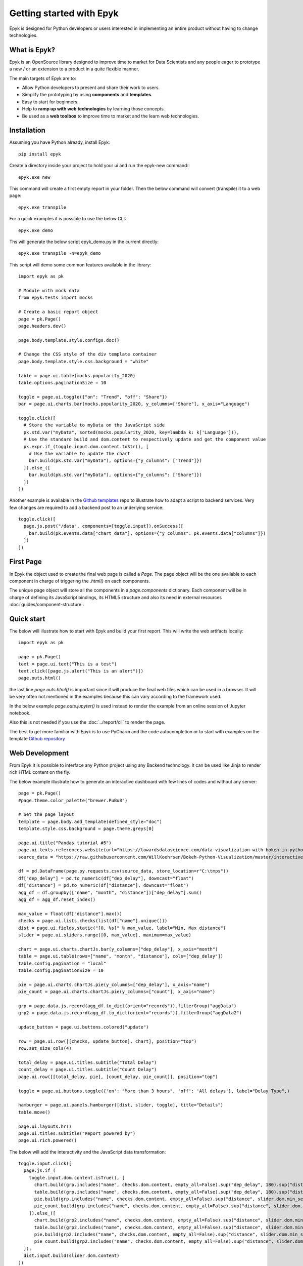 Getting started with Epyk
=========================

Epyk is designed for Python developers or users interested in implementing an entire product without having to change
technologies.


What is Epyk?
*************

Epyk is an OpenSource library designed to improve time to market for Data Scientists and any people eager to prototype
a new / or an extension to a product in a quite flexible manner.

The main targets of Epyk are to:

- Allow Python developers to present and share their work to users.
- Simplify the prototyping by using **components** and **templates**.
- Easy to start for beginners.
- Help to **ramp up with web technologies** by learning those concepts.
- Be used as a **web toolbox** to improve time to market and the learn web technologies.


.. image:: ../_static/ui_3.PNG
    :align: center


Installation
************

Assuming you have Python already, install Epyk::

    pip install epyk


Create a directory inside your project to hold your ui and run the epyk-new command:::

    epyk.exe new

This command will create a first empty report in your folder.
Then the below command will convert (transpile) it to a web page::

    epyk.exe transpile

.. seealso:: More details on the :doc:`/report/cli`.

For a quick examples it is possible to use the below CLI::

    epyk.exe demo

Ths will generate the below script epyk_demo.py in the current directly::

    epyk.exe transpile -n=epyk_demo

This script will demo some common features available in the library::

    import epyk as pk

    # Module with mock data
    from epyk.tests import mocks

    # Create a basic report object
    page = pk.Page()
    page.headers.dev()

    page.body.template.style.configs.doc()

    # Change the CSS style of the div template container
    page.body.template.style.css.background = "white"

    table = page.ui.table(mocks.popularity_2020)
    table.options.paginationSize = 10

    toggle = page.ui.toggle({"on": "Trend", "off": "Share"})
    bar = page.ui.charts.bar(mocks.popularity_2020, y_columns=["Share"], x_axis="Language")

    toggle.click([
      # Store the variable to myData on the JavaScript side
      pk.std.var("myData", sorted(mocks.popularity_2020, key=lambda k: k['Language'])),
      # Use the standard build and dom.content to respectively update and get the component value
      pk.expr.if_(toggle.input.dom.content.toStr(), [
        # Use the variable to update the chart
        bar.build(pk.std.var("myData"), options={"y_columns": ["Trend"]})
      ]).else_([
        bar.build(pk.std.var("myData"), options={"y_columns": ["Share"]})
      ])
    ])

Another example is available in the `Github templates <https://github.com/epykure/epyk-templates/blob/master/tutos/onepy/flask_demo.py>`_ repo to illustrate how to adapt a script to backend services.
Very few changes are required to add a backend post to an underlying service::

  toggle.click([
    page.js.post("/data", components=[toggle.input]).onSuccess([
      bar.build(pk.events.data["chart_data"], options={"y_columns": pk.events.data["columns"]})
    ])
  ])


.. image:: ../_static/anim_ui_2.gif
    :align: center


First Page
************

In Epyk the object used to create the final web page is called a `Page`.
The page object will be the one available to each component in charge of triggering the `.html()` on each components.

The unique page object will store all the components in a `page.components` dictionary. Each component will be in charge
of defining its JavaScript bindings, its HTML5 structure and also its need in external resources :doc:`guides/component-structure`.


Quick start
***********

The below will illustrate how to start with Epyk and build your first report.
This will write the web artifacts locally::

    import epyk as pk

    page = pk.Page()
    text = page.ui.text("This is a test")
    text.click([page.js.alert("This is an alert")])
    page.outs.html()

the last line `page.outs.html()` is important since it will produce the final web files which can be used in a browser.
It will be very often not mentioned in the examples because this can vary according to the framework used.

In the below example `page.outs.jupyter()` is used instead to render the example from an online session of Jupyter notebook.

.. image:: ../_static/example_1.PNG
    :align: center

Also this is not needed if you use the :doc:`../report/cli` to render the page.

The best to get more familiar with Epyk is to use PyCharm and the code autocompletion or to start
with examples on the template `Github repository <https://github.com/epykure/epyk-templates>`_


Web Development
***************

From Epyk it is possible to interface any Python project using any Backend technology.
It can be used like Jinja to render rich HTML content on the fly.

The below example illustrate how to generate an interactive dashboard with few lines of codes and without any server::

    page = pk.Page()
    #page.theme.color_palette("brewer.PuBu8")

    # Set the page layout
    template = page.body.add_template(defined_style="doc")
    template.style.css.background = page.theme.greys[0]

    page.ui.title("Pandas tutorial #5")
    page.ui.texts.references.website(url="https://towardsdatascience.com/data-visualization-with-bokeh-in-python-part-ii-interactions-a4cf994e2512")
    source_data = "https://raw.githubusercontent.com/WillKoehrsen/Bokeh-Python-Visualization/master/interactive/data/complete_flights.csv"

    df = pd.DataFrame(page.py.requests.csv(source_data, store_location=r"C:\tmps"))
    df["dep_delay"] = pd.to_numeric(df["dep_delay"], downcast="float")
    df["distance"] = pd.to_numeric(df["distance"], downcast="float")
    agg_df = df.groupby(["name", "month", "distance"])["dep_delay"].sum()
    agg_df = agg_df.reset_index()

    max_value = float(df["distance"].max())
    checks = page.ui.lists.checks(list(df["name"].unique()))
    dist = page.ui.fields.static("[0, %s]" % max_value, label="Min, Max distance")
    slider = page.ui.sliders.range([0, max_value], maximum=max_value)

    chart = page.ui.charts.chartJs.bar(y_columns=["dep_delay"], x_axis="month")
    table = page.ui.table(rows=["name", "month", "distance"], cols=["dep_delay"])
    table.config.pagination = "local"
    table.config.paginationSize = 10

    pie = page.ui.charts.chartJs.pie(y_columns=["dep_delay"], x_axis="name")
    pie_count = page.ui.charts.chartJs.pie(y_columns=["count"], x_axis="name")

    grp = page.data.js.record(agg_df.to_dict(orient="records")).filterGroup("aggData")
    grp2 = page.data.js.record(agg_df.to_dict(orient="records")).filterGroup("aggData2")

    update_button = page.ui.buttons.colored("update")

    row = page.ui.row([[checks, update_button], chart], position="top")
    row.set_size_cols(4)

    total_delay = page.ui.titles.subtitle("Total Delay")
    count_delay = page.ui.titles.subtitle("Count Delay")
    page.ui.row([[total_delay, pie], [count_delay, pie_count]], position="top")

    toggle = page.ui.buttons.toggle({'on': "More than 3 hours", 'off': 'All delays'}, label="Delay Type",)

    hamburger = page.ui.panels.hamburger([dist, slider, toggle], title="Details")
    table.move()

    page.ui.layouts.hr()
    page.ui.titles.subtitle("Report powered by")
    page.ui.rich.powered()


The below will add the interactivity and the JavaScript data transformation::

    toggle.input.click([
      page.js.if_(
        toggle.input.dom.content.isTrue(), [
          chart.build(grp.includes("name", checks.dom.content, empty_all=False).sup("dep_delay", 180).sup("distance", slider.dom.min_select).inf("distance", slider.dom.max_select).group().sumBy(["dep_delay"], ["month"], cast_vals=True)),
          table.build(grp.includes("name", checks.dom.content, empty_all=False).sup("dep_delay", 180).sup("distance", slider.dom.min_select).inf("distance", slider.dom.max_select)),
          pie.build(grp.includes("name", checks.dom.content, empty_all=False).sup("distance", slider.dom.min_select).inf("distance", slider.dom.max_select).group().sumBy(["dep_delay"], ["name"], cast_vals=True)),
          pie_count.build(grp.includes("name", checks.dom.content, empty_all=False).sup("distance", slider.dom.min_select).inf("distance", slider.dom.max_select).group().countBy(["name"]))
        ]).else_([
          chart.build(grp2.includes("name", checks.dom.content, empty_all=False).sup("distance", slider.dom.min_select).inf("distance", slider.dom.max_select).group().sumBy(["dep_delay"], ["month"], cast_vals=True)),
          table.build(grp2.includes("name", checks.dom.content, empty_all=False).sup("distance", slider.dom.min_select).inf("distance", slider.dom.max_select)),
          pie.build(grp2.includes("name", checks.dom.content, empty_all=False).sup("distance", slider.dom.min_select).inf("distance", slider.dom.max_select).group().sumBy(["dep_delay"], ["name"], cast_vals=True)),
          pie_count.build(grp2.includes("name", checks.dom.content, empty_all=False).sup("distance", slider.dom.min_select).inf("distance", slider.dom.max_select).group().countBy(["name"]))
      ]),
      dist.input.build(slider.dom.content)
    ])

    # Reuse the code generated by the toggle click for the below components.
    update_button.click(toggle.input.event_fnc("click"))
    slider.change(toggle.input.event_fnc("click"))

By adding `page.outs.html()` it will generate a file which can be opened in a browser

.. image:: ../_static/anim_ui.gif
    :align: center
